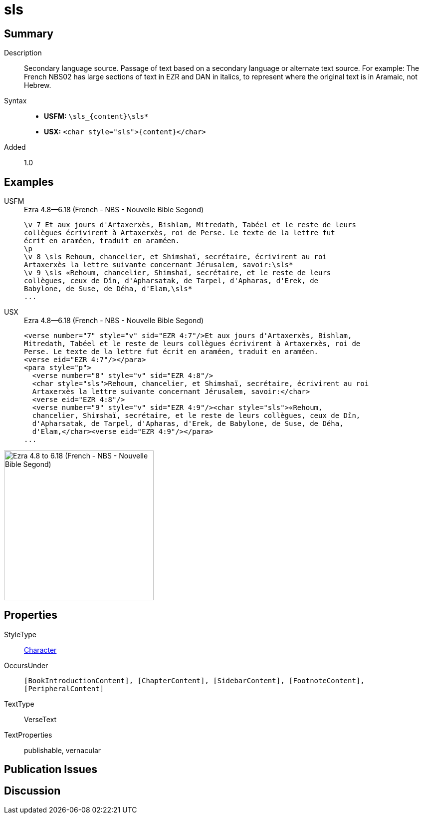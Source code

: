 = sls
:description: Secondary language source
:url-repo: https://github.com/usfm-bible/tcdocs/blob/main/markers/char/sls.adoc
:noindex:
ifndef::localdir[]
:source-highlighter: rouge
:localdir: ../
endif::[]
:imagesdir: {localdir}/images

// tag::public[]

== Summary

Description:: Secondary language source. Passage of text based on a secondary language or alternate text source. For example: The French NBS02 has large sections of text in EZR and DAN in italics, to represent where the original text is in Aramaic, not Hebrew.
Syntax::
* *USFM:* `+\sls_{content}\sls*+`
* *USX:* `+<char style="sls">{content}</char>+`
Added:: 1.0

== Examples

[tabs]
======
USFM::
+
.Ezra 4.8—6.18 (French - NBS - Nouvelle Bible Segond)
[source#src-usfm-char-sls_1,usfm,highlight=5..9]
----
\v 7 Et aux jours d'Artaxerxès, Bishlam, Mitredath, Tabéel et le reste de leurs
collègues écrivirent à Artaxerxès, roi de Perse. Le texte de la lettre fut 
écrit en araméen, traduit en araméen.
\p
\v 8 \sls Rehoum, chancelier, et Shimshaï, secrétaire, écrivirent au roi 
Artaxerxès la lettre suivante concernant Jérusalem, savoir:\sls*
\v 9 \sls «Rehoum, chancelier, Shimshaï, secrétaire, et le reste de leurs 
collègues, ceux de Dîn, d'Apharsatak, de Tarpel, d'Apharas, d'Erek, de 
Babylone, de Suse, de Déha, d'Elam,\sls*
...
----
USX::
+
.Ezra 4.8—6.18 (French - NBS - Nouvelle Bible Segond)
[source#src-usx-char-sls_1,xml,highlight=7..8;10..13]
----
<verse number="7" style="v" sid="EZR 4:7"/>Et aux jours d'Artaxerxès, Bishlam,
Mitredath, Tabéel et le reste de leurs collègues écrivirent à Artaxerxès, roi de
Perse. Le texte de la lettre fut écrit en araméen, traduit en araméen.
<verse eid="EZR 4:7"/></para>
<para style="p">
  <verse number="8" style="v" sid="EZR 4:8"/>
  <char style="sls">Rehoum, chancelier, et Shimshaï, secrétaire, écrivirent au roi
  Artaxerxès la lettre suivante concernant Jérusalem, savoir:</char>
  <verse eid="EZR 4:8"/>
  <verse number="9" style="v" sid="EZR 4:9"/><char style="sls">«Rehoum, 
  chancelier, Shimshaï, secrétaire, et le reste de leurs collègues, ceux de Dîn, 
  d'Apharsatak, de Tarpel, d'Apharas, d'Erek, de Babylone, de Suse, de Déha, 
  d'Elam,</char><verse eid="EZR 4:9"/></para>
...
----
======

image::char/sls_1.jpg[Ezra 4.8 to 6.18 (French - NBS - Nouvelle Bible Segond),300]

== Properties

StyleType:: xref:char:index.adoc[Character]
OccursUnder:: `[BookIntroductionContent], [ChapterContent], [SidebarContent], [FootnoteContent], [PeripheralContent]`
TextType:: VerseText
TextProperties:: publishable, vernacular

== Publication Issues

// end::public[]

== Discussion
